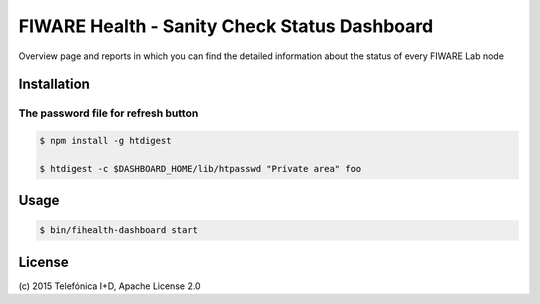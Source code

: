 =============================================
FIWARE Health - Sanity Check Status Dashboard
=============================================


Overview page and reports in which you can find the detailed information about the status of every FIWARE Lab node


Installation
============


The password file for refresh button
____________________________________


.. code::

    $ npm install -g htdigest

    $ htdigest -c $DASHBOARD_HOME/lib/htpasswd "Private area" foo

Usage
=====

.. code::

    $ bin/fihealth-dashboard start


License
=======

\(c) 2015 Telefónica I+D, Apache License 2.0


